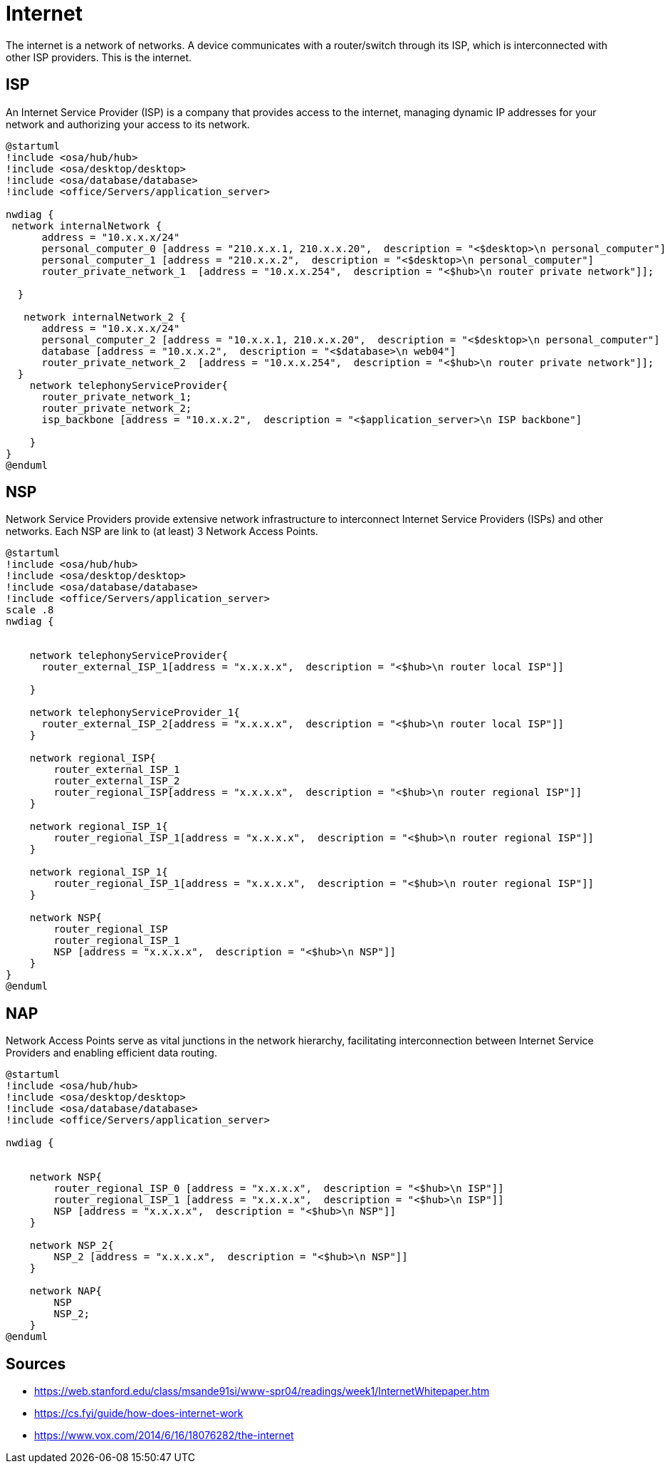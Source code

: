 = Internet

The internet is a network of networks.
A device communicates with a router/switch through its ISP, which is interconnected with other ISP providers.
This is the internet.


== ISP

An Internet Service Provider (ISP) is a company that provides access to the internet, managing dynamic IP addresses for your network and authorizing your access to its network.

[plantuml]
----
@startuml
!include <osa/hub/hub>
!include <osa/desktop/desktop>
!include <osa/database/database>
!include <office/Servers/application_server>

nwdiag {
 network internalNetwork {
      address = "10.x.x.x/24"
      personal_computer_0 [address = "210.x.x.1, 210.x.x.20",  description = "<$desktop>\n personal_computer"]
      personal_computer_1 [address = "210.x.x.2",  description = "<$desktop>\n personal_computer"]
      router_private_network_1  [address = "10.x.x.254",  description = "<$hub>\n router private network"]];

  }

   network internalNetwork_2 {
      address = "10.x.x.x/24"
      personal_computer_2 [address = "10.x.x.1, 210.x.x.20",  description = "<$desktop>\n personal_computer"]
      database [address = "10.x.x.2",  description = "<$database>\n web04"]
      router_private_network_2  [address = "10.x.x.254",  description = "<$hub>\n router private network"]];
  }
    network telephonyServiceProvider{
      router_private_network_1;
      router_private_network_2;
      isp_backbone [address = "10.x.x.2",  description = "<$application_server>\n ISP backbone"]

    }
}
@enduml
----

== NSP
Network Service Providers provide extensive network infrastructure to interconnect Internet Service Providers (ISPs) and other networks.
Each NSP are link to (at least) 3 Network Access Points.
[plantuml]
----
@startuml
!include <osa/hub/hub>
!include <osa/desktop/desktop>
!include <osa/database/database>
!include <office/Servers/application_server>
scale .8
nwdiag {


    network telephonyServiceProvider{
      router_external_ISP_1[address = "x.x.x.x",  description = "<$hub>\n router local ISP"]]

    }

    network telephonyServiceProvider_1{
      router_external_ISP_2[address = "x.x.x.x",  description = "<$hub>\n router local ISP"]]
    }

    network regional_ISP{
        router_external_ISP_1
        router_external_ISP_2
        router_regional_ISP[address = "x.x.x.x",  description = "<$hub>\n router regional ISP"]]
    }

    network regional_ISP_1{
        router_regional_ISP_1[address = "x.x.x.x",  description = "<$hub>\n router regional ISP"]]
    }

    network regional_ISP_1{
        router_regional_ISP_1[address = "x.x.x.x",  description = "<$hub>\n router regional ISP"]]
    }

    network NSP{
        router_regional_ISP
        router_regional_ISP_1
        NSP [address = "x.x.x.x",  description = "<$hub>\n NSP"]]
    }
}
@enduml
----
== NAP

Network Access Points serve as vital junctions in the network hierarchy, facilitating interconnection between Internet Service Providers and enabling efficient data routing.
[plantuml]
----
@startuml
!include <osa/hub/hub>
!include <osa/desktop/desktop>
!include <osa/database/database>
!include <office/Servers/application_server>

nwdiag {


    network NSP{
        router_regional_ISP_0 [address = "x.x.x.x",  description = "<$hub>\n ISP"]]
        router_regional_ISP_1 [address = "x.x.x.x",  description = "<$hub>\n ISP"]]
        NSP [address = "x.x.x.x",  description = "<$hub>\n NSP"]]
    }

    network NSP_2{
        NSP_2 [address = "x.x.x.x",  description = "<$hub>\n NSP"]]
    }

    network NAP{
        NSP
        NSP_2;
    }
@enduml
----

== Sources

* https://web.stanford.edu/class/msande91si/www-spr04/readings/week1/InternetWhitepaper.htm
* https://cs.fyi/guide/how-does-internet-work
* https://www.vox.com/2014/6/16/18076282/the-internet
